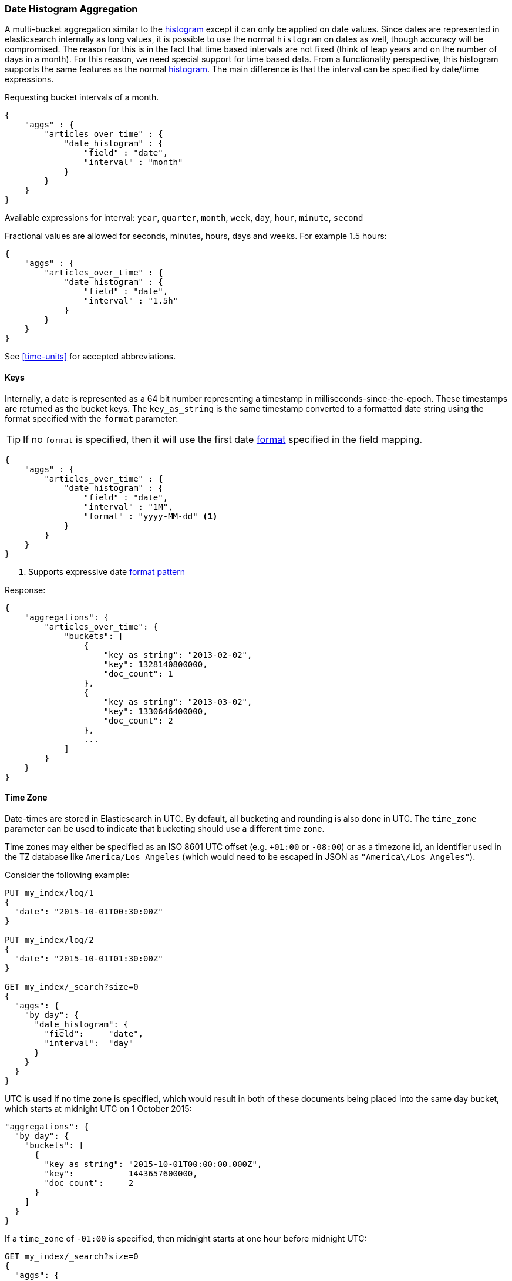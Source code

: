 [[search-aggregations-bucket-datehistogram-aggregation]]
=== Date Histogram Aggregation

A multi-bucket aggregation similar to the <<search-aggregations-bucket-histogram-aggregation,histogram>> except it can
only be applied on date values. Since dates are represented in elasticsearch internally as long values, it is possible
to use the normal `histogram` on dates as well, though accuracy will be compromised. The reason for this is in the fact
that time based intervals are not fixed (think of leap years and on the number of days in a month). For this reason,
we need special support for time based data. From a functionality perspective, this histogram supports the same features
as the normal <<search-aggregations-bucket-histogram-aggregation,histogram>>. The main difference is that the interval can be specified by date/time expressions.

Requesting bucket intervals of a month.

[source,js]
--------------------------------------------------
{
    "aggs" : {
        "articles_over_time" : {
            "date_histogram" : {
                "field" : "date",
                "interval" : "month"
            }
        }
    }
}
--------------------------------------------------

Available expressions for interval: `year`, `quarter`, `month`, `week`, `day`, `hour`, `minute`, `second`


Fractional values are allowed for seconds, minutes, hours, days and weeks. For example 1.5 hours:

[source,js]
--------------------------------------------------
{
    "aggs" : {
        "articles_over_time" : {
            "date_histogram" : {
                "field" : "date",
                "interval" : "1.5h"
            }
        }
    }
}
--------------------------------------------------

See <<time-units>> for accepted abbreviations.

==== Keys

Internally, a date is represented as a 64 bit number representing a timestamp
in milliseconds-since-the-epoch. These timestamps are returned as the bucket
++key++s. The `key_as_string` is the same timestamp converted to a formatted
date string using the format specified with the `format` parameter:

TIP: If no `format` is specified, then it will use the first date
<<mapping-date-format,format>> specified in the field mapping.

[source,js]
--------------------------------------------------
{
    "aggs" : {
        "articles_over_time" : {
            "date_histogram" : {
                "field" : "date",
                "interval" : "1M",
                "format" : "yyyy-MM-dd" <1>
            }
        }
    }
}
--------------------------------------------------

<1> Supports expressive date <<date-format-pattern,format pattern>>

Response:

[source,js]
--------------------------------------------------
{
    "aggregations": {
        "articles_over_time": {
            "buckets": [
                {
                    "key_as_string": "2013-02-02",
                    "key": 1328140800000,
                    "doc_count": 1
                },
                {
                    "key_as_string": "2013-03-02",
                    "key": 1330646400000,
                    "doc_count": 2
                },
                ...
            ]
        }
    }
}
--------------------------------------------------

==== Time Zone

Date-times are stored in Elasticsearch in UTC.  By default, all bucketing and
rounding is also done in UTC. The `time_zone` parameter can be used to indicate
that bucketing should use a different time zone.

Time zones may either be specified as an ISO 8601 UTC offset (e.g. `+01:00` or
`-08:00`)  or as a timezone id, an identifier used in the TZ database like
`America/Los_Angeles` (which would need to be escaped in JSON as
`"America\/Los_Angeles"`).

Consider the following example:

[source,js]
---------------------------------
PUT my_index/log/1
{
  "date": "2015-10-01T00:30:00Z"
}

PUT my_index/log/2
{
  "date": "2015-10-01T01:30:00Z"
}

GET my_index/_search?size=0
{
  "aggs": {
    "by_day": {
      "date_histogram": {
        "field":     "date",
        "interval":  "day"
      }
    }
  }
}
---------------------------------

UTC is used if no time zone is specified, which would result in both of these
documents being placed into the same day bucket, which starts at midnight UTC
on 1 October 2015:

[source,js]
---------------------------------
"aggregations": {
  "by_day": {
    "buckets": [
      {
        "key_as_string": "2015-10-01T00:00:00.000Z",
        "key":           1443657600000,
        "doc_count":     2
      }
    ]
  }
}
---------------------------------

If a `time_zone` of `-01:00` is specified, then midnight starts at one hour before
midnight UTC:

[source,js]
---------------------------------
GET my_index/_search?size=0
{
  "aggs": {
    "by_day": {
      "date_histogram": {
        "field":     "date",
        "interval":  "day",
        "time_zone": "-01:00"
      }
    }
  }
}
---------------------------------

Now the first document falls into the bucket for 30 September 2015, while the
second document falls into the bucket for 1 October 2015:

[source,js]
---------------------------------
"aggregations": {
  "by_day": {
    "buckets": [
      {
        "key_as_string": "2015-09-30T00:00:00.000-01:00", <1>
        "key": 1443571200000,
        "doc_count": 1
      },
      {
        "key_as_string": "2015-10-01T00:00:00.000-01:00", <1>
        "key": 1443657600000,
        "doc_count": 1
      }
    ]
  }
}
---------------------------------
<1> The `key_as_string` value represents midnight on each day
    in the specified time zone.

==== Offset

The `offset` parameter is used to change the start value of each bucket by the
specified positive (`+`) or negative offset (`-`) duration, such as `1h` for
an hour, or `1M` for a month. See <<time-units>> for more possible time
duration options.

For instance, when using an interval of `day`, each bucket runs from midnight
to midnight.  Setting the `offset` parameter to `+6h` would change each bucket
to run from 6am to 6am:

[source,js]
-----------------------------
PUT my_index/log/1
{
  "date": "2015-10-01T05:30:00Z"
}

PUT my_index/log/2
{
  "date": "2015-10-01T06:30:00Z"
}

GET my_index/_search?size=0
{
  "aggs": {
    "by_day": {
      "date_histogram": {
        "field":     "date",
        "interval":  "day",
        "offset":    "+6h"
      }
    }
  }
}
-----------------------------

Instead of a single bucket starting at midnight, the above request groups the
documents into buckets starting at 6am:

[source,js]
-----------------------------
"aggregations": {
  "by_day": {
    "buckets": [
      {
        "key_as_string": "2015-09-30T06:00:00.000Z",
        "key": 1443592800000,
        "doc_count": 1
      },
      {
        "key_as_string": "2015-10-01T06:00:00.000Z",
        "key": 1443679200000,
        "doc_count": 1
      }
    ]
  }
}
-----------------------------

NOTE: The start `offset` of each bucket is calculated after the `time_zone`
adjustments have been made.

==== Scripts

Like with the normal <<search-aggregations-bucket-histogram-aggregation,histogram>>, both document level scripts and
value level scripts are supported. It is also possible to control the order of the returned buckets using the `order`
settings and filter the returned buckets based on a `min_doc_count` setting (by default all buckets between the first
bucket that matches documents and the last one are returned). This histogram also supports the `extended_bounds`
setting, which enables extending the bounds of the histogram beyond the data itself (to read more on why you'd want to
do that please refer to the explanation <<search-aggregations-bucket-histogram-aggregation-extended-bounds,here>>).

==== Missing value

The `missing` parameter defines how documents that are missing a value should be treated.
By default they will be ignored but it is also possible to treat them as if they
had a value.

[source,js]
--------------------------------------------------
{
    "aggs" : {
        "publish_date" : {
             "date_histogram" : {
                 "field" : "publish_date",
                 "interval": "year",
                 "missing": "2000-01-01" <1>
             }
         }
    }
}
--------------------------------------------------

<1> Documents without a value in the `publish_date` field will fall into the same bucket as documents that have the value `2000-01-01`.
